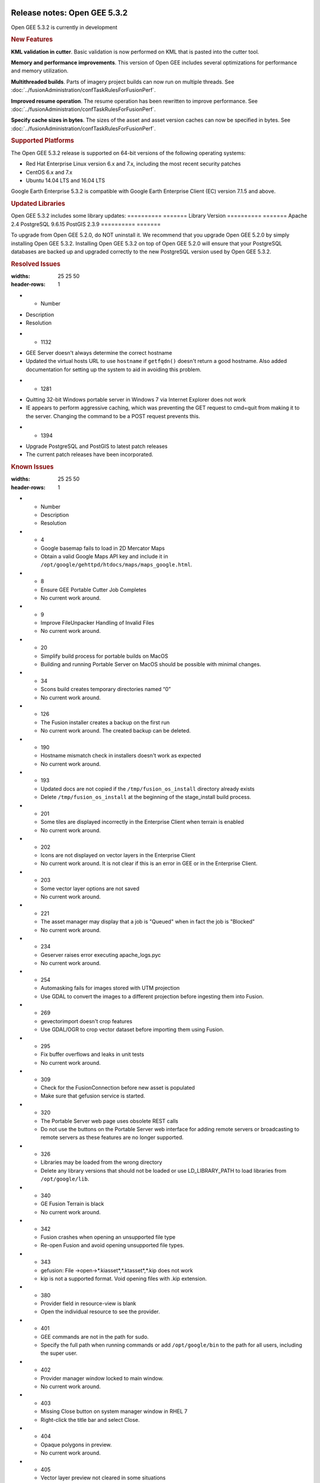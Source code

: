 |Google logo|

=============================
Release notes: Open GEE 5.3.2
=============================

.. container::

   .. container:: content

      Open GEE 5.3.2 is currently in development

      .. rubric:: New Features

      **KML validation in cutter**. Basic validation is now performed
      on KML that is pasted into the cutter tool.

      **Memory and performance improvements**. This version of Open GEE
      includes several optimizations for performance and memory utilization.

      **Multithreaded builds**. Parts of imagery project builds can now run
      on multiple threads. See :doc:`../fusionAdministration/confTaskRulesForFusionPerf`.

      **Improved resume operation**. The resume operation has been rewritten to
      improve performance. See :doc:`../fusionAdministration/confTaskRulesForFusionPerf`.

      **Specify cache sizes in bytes**. The sizes of the asset and asset version caches can
      now be specified in bytes. See :doc:`../fusionAdministration/confTaskRulesForFusionPerf`.

      .. rubric:: Supported Platforms

      The Open GEE 5.3.2 release is supported on 64-bit versions of the
      following operating systems:

      -  Red Hat Enterprise Linux version 6.x and 7.x, including the
         most recent security patches
      -  CentOS 6.x and 7.x
      -  Ubuntu 14.04 LTS and 16.04 LTS

      Google Earth Enterprise 5.3.2 is compatible with Google Earth
      Enterprise Client (EC) version 7.1.5 and above.

      .. rubric:: Updated Libraries

      Open GEE 5.3.2 includes some library updates:
      ========== =======
      Library    Version
      ========== =======
      Apache     2.4
      PostgreSQL 9.6.15
      PostGIS    2.3.9
      ========== =======

      To upgrade from Open GEE 5.2.0, do NOT uninstall it. We recommend
      that you upgrade Open GEE 5.2.0 by simply installing Open GEE
      5.3.2. Installing Open GEE 5.3.2 on top of Open GEE 5.2.0 will
      ensure that your PostgreSQL databases are backed up and upgraded
      correctly to the new PostgreSQL version used by Open GEE 5.3.2.

      .. rubric:: Resolved Issues

      .. list-table:: Title
      :widths: 25 25 50
      :header-rows: 1
      * - Number
      - Description
      - Resolution
      * - 1132
      - GEE Server doesn't always determine the correct hostname
      - Updated the virtual hosts URL to use ``hostname`` if ``getfqdn()`` doesn't return a good hostname. Also added documentation for setting up the system to aid in avoiding this problem.
      * - 1281
      - Quitting 32-bit Windows portable server in Windows 7 via Internet Explorer does not work
      - IE appears to perform aggressive caching, which was preventing the GET request to cmd=quit from making it to the server. Changing the command to be a POST request prevents this.
      * - 1394
      - Upgrade PostgreSQL and PostGIS to latest patch releases
      - The current patch releases have been incorporated.

      .. rubric:: Known Issues

      .. list-table:: Title
      :widths: 25 25 50
      :header-rows: 1
      * - Number
        - Description
        - Resolution
      * - 4
        - Google basemap fails to load in 2D Mercator Maps
        - Obtain a valid Google Maps API key and include it in ``/opt/google/gehttpd/htdocs/maps/maps_google.html``.
      * - 8
        - Ensure GEE Portable Cutter Job Completes
        - No current work around.
      * - 9
        - Improve FileUnpacker Handling of Invalid Files
        - No current work around.
      * - 20
        - Simplify build process for portable builds on MacOS
        - Building and running Portable Server on MacOS should be possible with minimal changes.
      * - 34
        - Scons build creates temporary directories named “0”
        - No current work around.
      * - 126
        - The Fusion installer creates a backup on the first run
        - No current work around. The created backup can be deleted.
      * - 190
        - Hostname mismatch check in installers doesn't work as expected
        - No current work around.
      * - 193
        - Updated docs are not copied if the ``/tmp/fusion_os_install`` directory already exists
        - Delete ``/tmp/fusion_os_install`` at the beginning of the stage_install build process.
      * - 201
        - Some tiles are displayed incorrectly in the Enterprise Client when terrain is enabled
        - No current work around.
      * - 202
        - Icons are not displayed on vector layers in the Enterprise Client
        - No current work around. It is not clear if this is an error in GEE or in the Enterprise Client.
      * - 203
        - Some vector layer options are not saved
        - No current work around.
      * - 221
        - The asset manager may display that a job is "Queued" when in fact the job is "Blocked"
        - No current work around.
      * - 234
        - Geserver raises error executing apache_logs.pyc
        - No current work around.
      * - 254
        - Automasking fails for images stored with UTM projection
        - Use GDAL to convert the images to a different projection before ingesting them into Fusion.
      * - 269
        - gevectorimport doesn't crop features
        - Use GDAL/OGR to crop vector dataset before importing them using Fusion.
      * - 295
        - Fix buffer overflows and leaks in unit tests
        - No current work around.
      * - 309
        - Check for the FusionConnection before new asset is populated
        - Make sure that gefusion service is started.
      * - 320
        - The Portable Server web page uses obsolete REST calls
        - Do not use the buttons on the Portable Server web interface for adding remote servers or broadcasting to remote servers as these features are no longer supported.
      * - 326
        - Libraries may be loaded from the wrong directory
        - Delete any library versions that should not be loaded or use LD_LIBRARY_PATH to load libraries from ``/opt/google/lib``.
      * - 340
        - GE Fusion Terrain is black
        - No current work around.
      * - 342
        - Fusion crashes when opening an unsupported file type
        - Re-open Fusion and avoid opening unsupported file types.
      * - 343
        - gefusion: File ->open->*.kiasset*,*.ktasset*,*.kip does not work
        - kip is not a supported format. Void opening files with .kip extension.
      * - 380
        - Provider field in resource-view is blank
        - Open the individual resource to see the provider.
      * - 401
        - GEE commands are not in the path for sudo.
        - Specify the full path when running commands or add ``/opt/google/bin`` to the path for all users, including the super user.
      * - 402
        - Provider manager window locked to main window.
        - No current work around.
      * - 403
        - Missing Close button on system manager window in RHEL 7
        - Right-click the title bar and select Close.
      * - 404
        - Opaque polygons in preview.
        - No current work around.
      * - 405
        - Vector layer preview not cleared in some situations
        - Reset the preview window to the correct state by either clicking on it or previewing another vector layer.
      * - 407
        - Corrupt data warning when starting Fusion
        - No current work around but Fusion loads and runs correctly.
      * - 419
        - Fix Fusion Graphics Acceleration in Ubuntu 14 Docker Container Hosted on Ubuntu 16
        - No current work around.
      * - 437
        - Rebooting VM while it is building resources results in a corrupted XML
        - No current work around.
      * - 439
        - Uninstalling Fusion without stopping it results in unexpected error message
        - Ignore that error message.
      * - 440
        - Fuzzy imagery in historical imagery tests.
        - No current work around.
      * - 442
        - Multiple database pushes after upgrade don't report a warning
        - No current work around.
      * - 444
        - Fusion installer does not upgrade the asset root on RHEL 7
        - Upgrade the asset root manually by running the command that is printed when you try to start the Fusion service.
      * - 445
        - Path to tutorial source volume in gee_test instructions is different from path used in installers
        - Use ``/opt/google/share/tutorials``.
      * - 448
        - Out of Memory issues
        - Use a system that has more than 4GB RAM.
      * - 453
        - Improve \`check_server_processes_running\` detection for uninstall
        - No current work around.
      * - 456
        - Inconsistent behavior of vector layers after upgrade
        - No current work around.
      * - 460
        - Possibility of seg fault in QDateWrapper
        - No current work around.
      * - 474
        - Running gee_check on some supported platforms reports that the platform is not supported
        - You can ignore the failed test if using a supported platform (Ubuntu 14.04, Ubuntu 16.04, RHEL 7, and CentOS 7).
      * - 477
        - 'service geserver stop/start/restart' doesn't work on Ubuntu 16.04 without a reboot
        - Reboot and try again.
      * - 487
        - gdal - python utilities do not recognize osgeo module
        - Install ``python-gdal``.
      * - 507
        - Volume host is reported unavailable if \`hostname\` doesn't match volume host
        - Set the host values in ``/gevol/assets/.config/volumes.xml`` to the FQDN and restart the Fusion service.
      * - 557
        - WMS service problem with 'width' & 'height' & 'bbox'
        - No current work around.
      * - 569
        - geserver service installation and uninstallation issues
        - Before uninstalling geserver verify if it's running or not.
      * - 590
        - Maps API Javascript Files Not Found
        - No current work around.
      * - 594
        - Save errors only reported for the first image
        - Close the form in question and try again.
      * - 640
        - Save button disabled in 'Map Layer' creation dialog when an error encountered
        - Close the resource form and open it again to make the save option available again.
      * - 651
        - Release executables and libraries depend on gtest
        - Follow current build instructions that requires ``gtest`` to be installed.
      * - 669
        - Missing repo in RHEL 7 build instructions
        - Enable ``rhel-7-server-optional-rpms`` and ``rhel-7-server-optional-source-rpms`` repos.
      * - 686
        - Scons fails to detect libpng library on CentOS 6
        - Ensure that a default ``g++`` compiler is installed.
      * - 700
        - Add EL6/EL7 check to RPMs
        - Make sure that RPMS are installed on same EL version that they were produced for.
      * - 788
        - Search fails after transferring and publishing a database using disconnected send from the command line
        - Re-publish the database from the web interface.
      * - 825
        - Geserver fails to startup fully due to conflicting protobuf library
        - Run ``pip uninstall protobuf`` to uninstall the protobuf library installed by pip.

.. |Google logo| image:: ../../art/common/googlelogo_color_260x88dp.png
   :width: 130px
   :height: 44px

